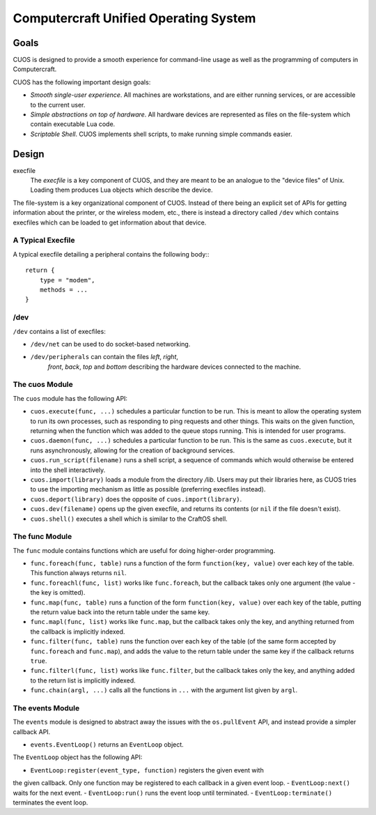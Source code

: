 Computercraft Unified Operating System
======================================

Goals
-----

CUOS is designed to provide a smooth experience for command-line usage as well
as the programming of computers in Computercraft.

CUOS has the following important design goals:

- *Smooth single-user experience*. All machines are workstations, and are
  either running services, or are accessible to the current user.
- *Simple abstractions on top of hardware*. All hardware devices are
  represented as files on the file-system which contain executable Lua code.
- *Scriptable Shell*. CUOS implements shell scripts, to make running simple
  commands easier.

Design
------

execfile
  The *execfile* is a key component of CUOS, and they are meant to be an 
  analogue to the "device files" of Unix. Loading them produces Lua objects
  which describe the device.

The file-system is a key organizational component of CUOS. Instead of there
being an explicit set of APIs for getting information about the printer, or
the wireless modem, etc., there is instead a directory called ``/dev`` which
contains execfiles which can be loaded to get information about that
device.

A Typical Execfile
~~~~~~~~~~~~~~~~~~

A typical execfile detailing a peripheral contains the following body:::

    return {
        type = "modem",
        methods = ...
    }

/dev
~~~~

``/dev`` contains a list of execfiles:

- ``/dev/net`` can be used to do socket-based networking.
- ``/dev/peripherals`` can contain the files *left*, *right*, 
    *front*, *back*, *top* and *bottom* describing the hardware devices
    connected to the machine.

The cuos Module
~~~~~~~~~~~~~~~

The ``cuos`` module has the following API:

- ``cuos.execute(func, ...)`` schedules a particular function to be run.
  This is meant to allow the operating system to run its own processes, such
  as responding to ping requests and other things. This waits on the given
  function, returning when the function which was added to the queue stops
  running. This is intended for user programs.
- ``cuos.daemon(func, ...)`` schedules a particular function to be run.
  This is the same as ``cuos.execute``, but it runs asynchronously, allowing
  for the creation of background services.
- ``cuos.run_script(filename)`` runs a shell script, a sequence of commands
  which would otherwise be entered into the shell interactively.
- ``cuos.import(library)`` loads a module from the directory `/lib`.
  Users may put their libraries here, as CUOS tries to use the importing
  mechanism as little as possible (preferring execfiles instead).
- ``cuos.deport(library)`` does the opposite of ``cuos.import(library)``.
- ``cuos.dev(filename)`` opens up the given execfile, and returns its
  contents (or ``nil`` if the file doesn't exist).
- ``cuos.shell()`` executes a shell which is similar to the CraftOS shell.

The func Module
~~~~~~~~~~~~~~~

The ``func`` module contains functions which are useful for doing
higher-order programming.

- ``func.foreach(func, table)`` runs a function of the form 
  ``function(key, value)`` over each key of the table. This function always
  returns ``nil``.
- ``func.foreachl(func, list)`` works like ``func.foreach``, but the callback
  takes only one argument (the value - the key is omitted).
- ``func.map(func, table)`` runs a function of the form 
  ``function(key, value)`` over each key of the table, putting the return
  value back into the return table under the same key.
- ``func.mapl(func, list)`` works like ``func.map``, but the callback
  takes only the key, and anything returned from the callback is implicitly
  indexed.
- ``func.filter(func, table)`` runs the function over each key of the table
  (of the same form accepted by ``func.foreach`` and ``func.map``), and
  adds the value to the return table under the same key if the callback
  returns ``true``.
- ``func.filterl(func, list)`` works like ``func.filter``, but the callback
  takes only the key, and anything added to the return list is implicitly
  indexed.
- ``func.chain(argl, ...)`` calls all the functions in ``...`` with the
  argument list given by ``argl``.

The events Module
~~~~~~~~~~~~~~~~~

The ``events`` module is designed to abstract away the issues with the 
``os.pullEvent`` API, and instead provide a simpler callback API.

- ``events.EventLoop()`` returns an ``EventLoop`` object.

The ``EventLoop`` object has the following API:

- ``EventLoop:register(event_type, function)`` registers the given event with
the given callback. Only one function may be registered to each callback in
a given event loop.
- ``EventLoop:next()`` waits for the next event.
- ``EventLoop:run()`` runs the event loop until terminated.
- ``EventLoop:terminate()`` terminates the event loop.
